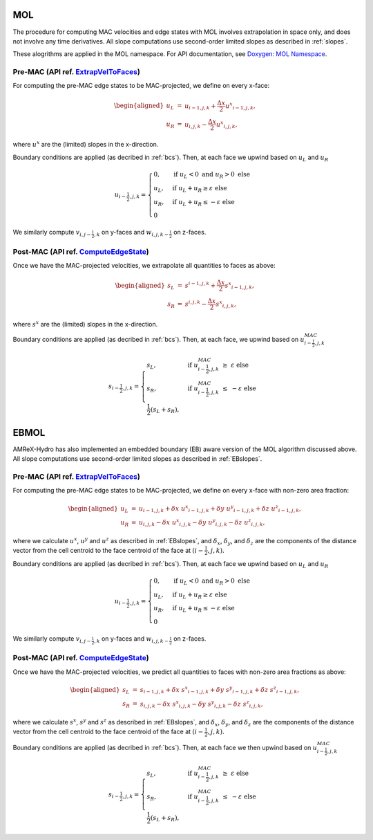 .. _mol:

MOL
-----

The procedure for computing MAC velocities and edge states with MOL involves extrapolation in space only,
and does not involve any time derivatives. All slope computations use
second-order limited slopes as described in :ref:`slopes`.

These alogrithms are applied in the MOL namespace. For API documentation, see
`Doxygen: MOL Namespace`_.

.. _`Doxygen: MOL Namespace`: https://amrex-codes.github.io/amrex-hydro/Doxygen/html/namespaceMOL.html


Pre-MAC (API ref. `ExtrapVelToFaces <https://amrex-codes.github.io/amrex-hydro/Doxygen/html/namespaceMOL.html#acdde2acf756048b8ef0bca332e4bf748>`_)
~~~~~~~~~~~~~~~~~~~~~~~~~~~~~~~~~~~~~~~~~~~~~~~~~~~~~~~~~~~~~~~~~~~~~~~~~~~~~~~~~~~~~~~~~~~~~~~~~~~~~~~~~~~~~~~~~~~~~~~~~~~~~~~~~~~~~~~~~~~~~~~~~~~

For computing the pre-MAC edge states to be MAC-projected, we define on
every x-face:

.. math::

   \begin{aligned}
   u_L &=& u_{i-1,j,k} + \frac{\Delta x}{2} {u^x}_{i-1,j,k}, \\
   u_R &=& u_{i,j,k}   - \frac{\Delta x}{2} {u^x}_{i,j,k}, \end{aligned}

where :math:`u^x` are the (limited) slopes in the x-direction.

Boundary conditions are applied (as decribed in :ref:`bcs`).
Then, at each face we upwind based on :math:`u_L` and :math:`u_R`

.. math::

   u_{i-\frac{1}{2},j,k} =
   \begin{cases}
   0, & \mathrm{if} \; u_L < 0 \;\; \mathrm{and} \;\; u_R > 0 \; \mathrm{else} \\
   u_L, & \mathrm{if} \; u_L + u_R \ge  \varepsilon  \; \mathrm{else} \\
   u_R, & \mathrm{if} \; u_L + u_R \le  -\varepsilon  \; \mathrm{else} \\
   0
   \end{cases}

We similarly compute :math:`v_{i,j-\frac{1}{2},k}` on y-faces and
:math:`w_{i,j,k-\frac{1}{2}}` on z-faces.


Post-MAC (API ref. `ComputeEdgeState <https://amrex-codes.github.io/amrex-hydro/Doxygen/html/namespaceMOL.html#acdde2acf756048b8ef0bca332e4bf748>`_)
~~~~~~~~~~~~~~~~~~~~~~~~~~~~~~~~~~~~~~~~~~~~~~~~~~~~~~~~~~~~~~~~~~~~~~~~~~~~~~~~~~~~~~~~~~~~~~~~~~~~~~~~~~~~~~~~~~~~~~~~~~~~~~~~~~~~~~~~~~~~~~~~~~~~

Once we have the MAC-projected velocities, we extrapolate all quantities to
faces as above:

.. math::

   \begin{aligned}
   s_L &=& s^{i-1,j,k} + \frac{\Delta x}{2} {s^x}_{i-1,j,k}, \\
   s_R &=& s^{i,j,k}   - \frac{\Delta x}{2} {s^x}_{i,j,k},   \end{aligned}

where :math:`s^x` are the (limited) slopes in the x-direction.

Boundary conditions are applied (as decribed in :ref:`bcs`).
Then, at each face, we upwind based on :math:`u^{MAC}_{i-\frac{1}{2},j,k}`

.. math::

   s_{i-\frac{1}{2},j,k} =
   \begin{cases}
   s_L, & \mathrm{if} \; u^{MAC}_{i-\frac{1}{2},j,k}\; \ge  \; \varepsilon  \; \mathrm{else} \\
   s_R, & \mathrm{if} \; u^{MAC}_{i-\frac{1}{2},j,k}\; \le  \; -\varepsilon  \; \mathrm{else} \\
   \frac{1}{2}(s_L + s_R),
   \end{cases}



.. _ebmol:

EBMOL
-----

AMReX-Hydro has also implemented an embedded boundary (EB) aware version of the MOL algorithm
discussed above.
All slope computations use second-order limited slopes as described in :ref:`EBslopes`.


Pre-MAC (API ref. `ExtrapVelToFaces <https://amrex-codes.github.io/amrex-hydro/Doxygen/html/namespaceEBMOL.html#a7add53a153ade9c5cb83e79a61ad1929>`_)
~~~~~~~~~~~~~~~~~~~~~~~~~~~~~~~~~~~~~~~~~~~~~~~~~~~~~~~~~~~~~~~~~~~~~~~~~~~~~~~~~~~~~~~~~~~~~~~~~~~~~~~~~~~~~~~~~~~~~~~~~~~~~~~~~~~~~~~~~~~~~~~~~~~~~

For computing the pre-MAC edge states to be MAC-projected, we define on every x-face with non-zero area fraction:

.. math::

   \begin{aligned}
   u_L &=& u_{i-1,j,k} + \delta x \; {u^x}_{i-1,j,k} + \delta y \; {u^y}_{i-1,j,k} + \delta z \; {u^z}_{i-1,j,k} , \\
   u_R &=& u_{i,j,k}   - \delta x \; {u^x}_{i,j,k}   - \delta y \; {u^y}_{i,j,k}   - \delta z \; {u^z}_{i,j,k} ,\end{aligned}

where we calculate :math:`u^x`, :math:`u^y` and :math:`u^z` as described in :ref:`EBslopes`,
and :math:`\delta_x`, :math:`\delta_y`, and :math:`\delta_z` are the components of the distance vector from
the cell centroid to the face centroid of the face at :math:`(i-\frac{1}{2},j,k).`

Boundary conditions are applied (as decribed in :ref:`bcs`).
Then, at each face we upwind based on :math:`u_L` and :math:`u_R`

.. math::

   u_{i-\frac{1}{2},j,k} =
   \begin{cases}
   0, & \mathrm{if} \; u_L < 0 \;\; \mathrm{and} \;\; u_R > 0 \; \mathrm{else} \\
   u_L, & \mathrm{if} \; u_L + u_R \ge  \varepsilon  \; \mathrm{else} \\
   u_R, & \mathrm{if} \; u_L + u_R \le  -\varepsilon  \; \mathrm{else} \\
   0
   \end{cases}

We similarly compute :math:`v_{i,j-\frac{1}{2},k}` on y-faces and
:math:`w_{i,j,k-\frac{1}{2}}` on z-faces.


Post-MAC (API ref. `ComputeEdgeState <https://amrex-codes.github.io/amrex-hydro/Doxygen/html/namespaceEBMOL.html#a94df1b279b45eac5141dfe0dff0a79bc>`_)
~~~~~~~~~~~~~~~~~~~~~~~~~~~~~~~~~~~~~~~~~~~~~~~~~~~~~~~~~~~~~~~~~~~~~~~~~~~~~~~~~~~~~~~~~~~~~~~~~~~~~~~~~~~~~~~~~~~~~~~~~~~~~~~~~~~~~~~~~~~~~~~~~~~~~~

Once we have the MAC-projected velocities, we predict all quantities to faces with non-zero area fractions as above:

.. math::

   \begin{aligned}
   s_L &=& s_{i-1,j,k} + \delta x \; {s^x}_{i-1,j,k} + \delta y \; {s^y}_{i-1,j,k} + \delta z \; {s^z}_{i-1,j,k} , \\
   s_R &=& s_{i,j,k}   - \delta x \; {s^x}_{i,j,k}   - \delta y \; {s^y}_{i,j,k}   - \delta z \; {s^z}_{i,j,k} ,\end{aligned}

where we calculate :math:`s^x`, :math:`s^y` and :math:`s^z` as described in :ref:`EBslopes`,
and :math:`\delta_x`, :math:`\delta_y`, and :math:`\delta_z` are the components of the distance vector from
the cell centroid to the face centroid of the face at :math:`(i-\frac{1}{2},j,k).`

Boundary conditions are applied (as decribed in :ref:`bcs`).
Then, at each face we then upwind based on :math:`u^{MAC}_{i-\frac{1}{2},j,k}`

.. math::

   s_{i-\frac{1}{2},j,k} =
   \begin{cases}
   s_L, & \mathrm{if} \; u^{MAC}_{i-\frac{1}{2},j,k}\; \ge  \; \varepsilon  \; \mathrm{else} \\
   s_R, & \mathrm{if} \; u^{MAC}_{i-\frac{1}{2},j,k}\; \le  \; -\varepsilon  \; \mathrm{else} \\
   \frac{1}{2}(s_L + s_R),
   \end{cases}

